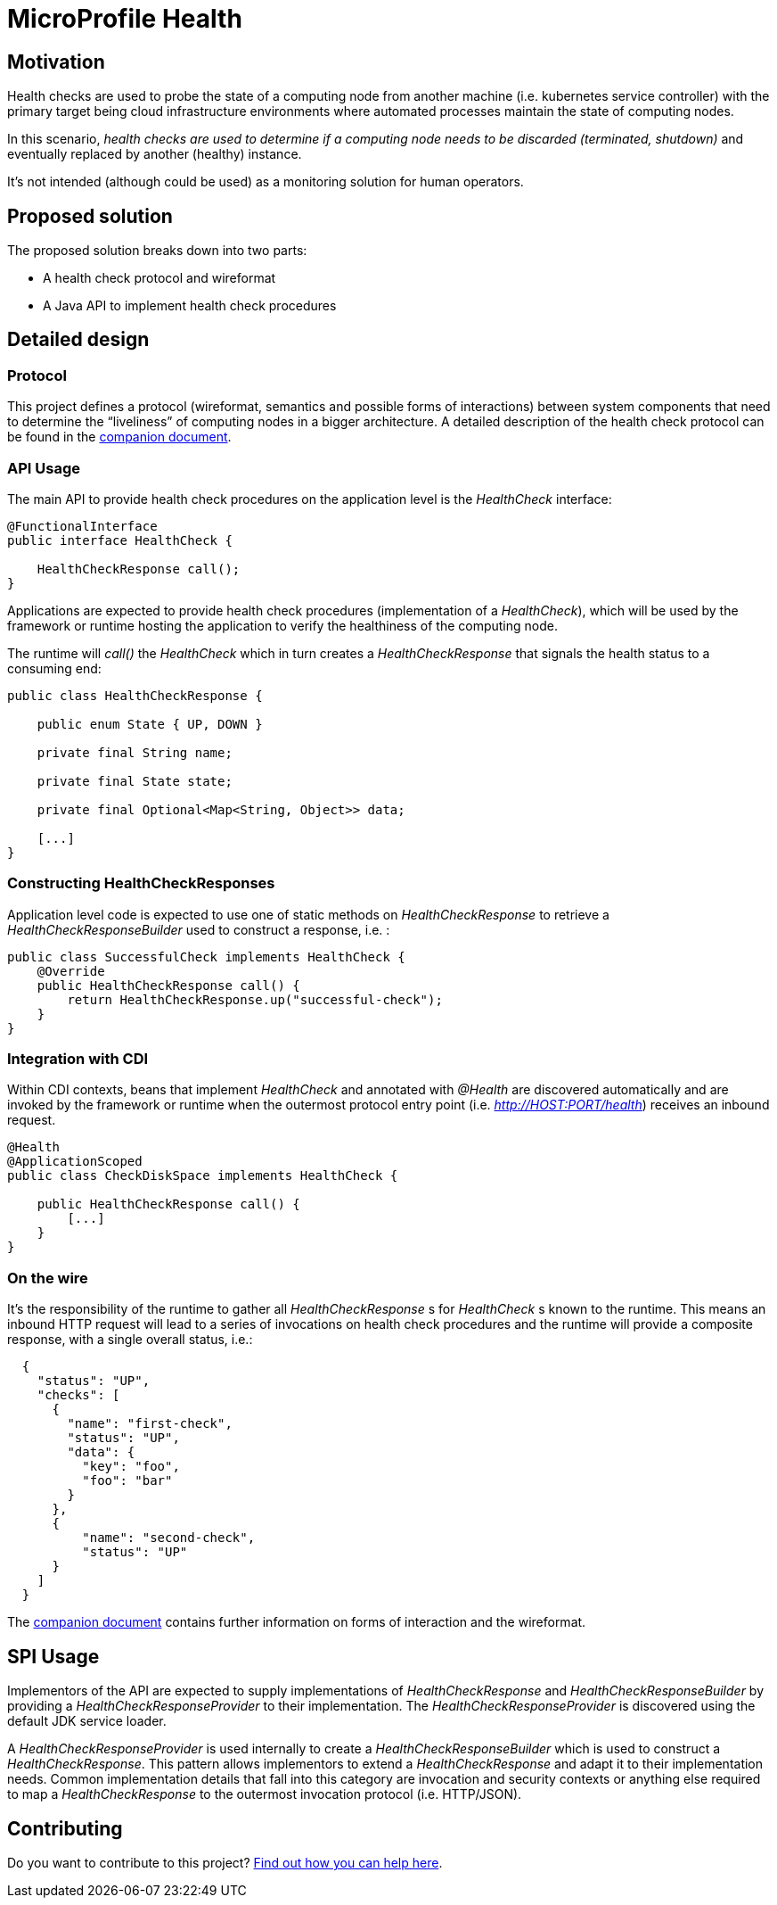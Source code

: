 //
// Copyright (c) 2016-2019 Contributors to the Eclipse Foundation
//
// See the NOTICES file(s) distributed with this work for additional
// information regarding copyright ownership.
//
// Licensed under the Apache License, Version 2.0 (the "License");
// you may not use this file except in compliance with the License.
// You may obtain a copy of the License at
//
//     http://www.apache.org/licenses/LICENSE-2.0
//
// Unless required by applicable law or agreed to in writing, software
// distributed under the License is distributed on an "AS IS" BASIS,
// WITHOUT WARRANTIES OR CONDITIONS OF ANY KIND, either express or implied.
// See the License for the specific language governing permissions and
// limitations under the License.
//

= MicroProfile Health

== Motivation

Health checks are used to probe the state of a computing node from another machine (i.e. kubernetes service controller) with the primary target being cloud infrastructure environments where automated processes maintain the state of computing nodes.

In this scenario, _health checks are used to determine if a computing node needs to be discarded (terminated, shutdown)_ and eventually replaced by another (healthy) instance.

It’s not intended (although could be used) as a monitoring solution for human operators.

== Proposed solution

The proposed solution breaks down into two parts:

- A health check protocol and wireformat
- A Java API to implement health check procedures

== Detailed design

=== Protocol

This project defines a protocol (wireformat, semantics and possible forms of interactions) between system components that need to determine the “liveliness” of computing nodes in a bigger architecture.
A detailed description of the health check protocol can be found in the link:https://github.com/eclipse/microprofile-health/tree/master/spec/src/main/asciidoc/protocol-wireformat.adoc[companion document].

=== API Usage

The main API to provide health check procedures on the application level is the _HealthCheck_ interface:

```java
@FunctionalInterface
public interface HealthCheck {

    HealthCheckResponse call();
}
```

Applications are expected to provide health check procedures (implementation of a _HealthCheck_), which will be used by the framework or runtime hosting the application to verify the healthiness of the computing node.

The runtime will _call()_ the _HealthCheck_ which in turn creates a _HealthCheckResponse_ that signals the health status to a consuming end:

```java
public class HealthCheckResponse {

    public enum State { UP, DOWN }

    private final String name;
    
    private final State state;
    
    private final Optional<Map<String, Object>> data;
    
    [...]
}
```

=== Constructing HealthCheckResponses

Application level code is expected to use one of static methods on _HealthCheckResponse_ to retrieve a _HealthCheckResponseBuilder_ used to construct a response, i.e. :

```java
public class SuccessfulCheck implements HealthCheck {
    @Override
    public HealthCheckResponse call() {
        return HealthCheckResponse.up("successful-check");
    }
}
```

=== Integration with CDI

Within CDI contexts, beans that implement _HealthCheck_ and annotated with _@Health_ are discovered automatically and are invoked by the framework or runtime when the outermost protocol entry point (i.e. _http://HOST:PORT/health_) receives an inbound request.

```java
@Health
@ApplicationScoped
public class CheckDiskSpace implements HealthCheck {

    public HealthCheckResponse call() {
        [...]
    }
}
```

=== On the wire

It's the responsibility of the runtime to gather all _HealthCheckResponse_ s for _HealthCheck_ s known to the runtime. This means an inbound HTTP request will lead to a series of invocations
 on health check procedures and the runtime will provide a composite response, with a single overall status, i.e.:

```json
  {
    "status": "UP",
    "checks": [
      {
        "name": "first-check",
        "status": "UP",
        "data": {
          "key": "foo",
          "foo": "bar"
        }
      },
      {
          "name": "second-check",
          "status": "UP"
      }
    ]
  }
```

The link:https://github.com/eclipse/microprofile-health/tree/master/spec/src/main/asciidoc/protocol-wireformat.adoc[companion document] contains further information on forms of interaction and the wireformat.

== SPI Usage

Implementors of the API are expected to supply implementations of _HealthCheckResponse_ and _HealthCheckResponseBuilder_ by providing a _HealthCheckResponseProvider_ to their implementation. The _HealthCheckResponseProvider_ is discovered using the default JDK service loader.

A _HealthCheckResponseProvider_ is used internally to create a _HealthCheckResponseBuilder_ which is used to construct a _HealthCheckResponse_. This pattern allows implementors to extend a _HealthCheckResponse_ and adapt it to their implementation needs. Common implementation details that fall into this category are invocation and security contexts or anything else required to map a _HealthCheckResponse_ to the outermost invocation protocol (i.e. HTTP/JSON).

== Contributing

Do you want to contribute to this project? link:CONTRIBUTING.adoc[Find out how you can help here].
